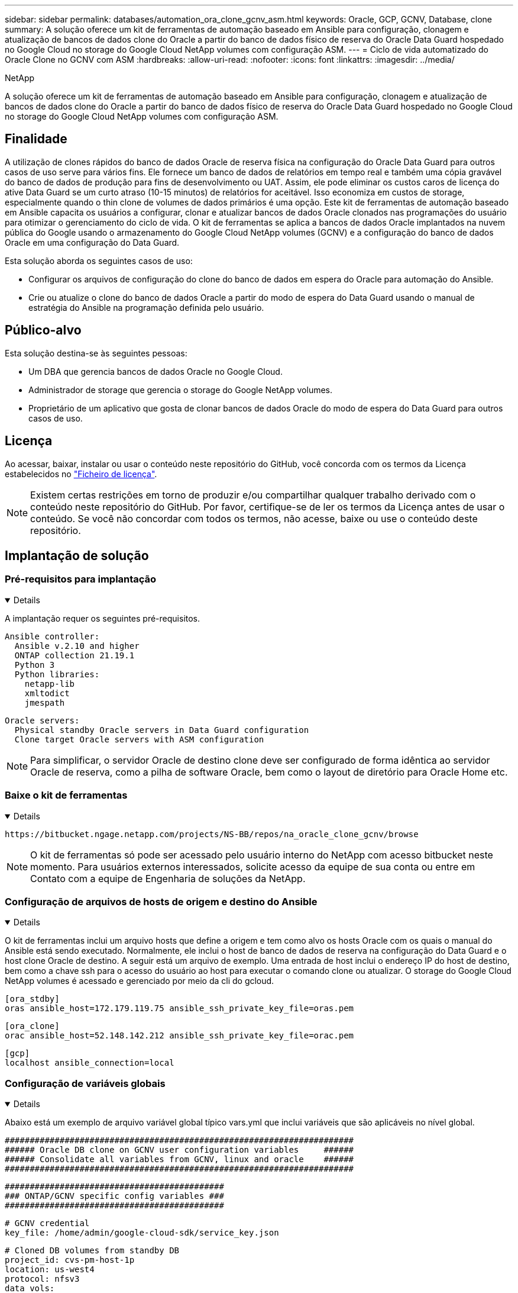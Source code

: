 ---
sidebar: sidebar 
permalink: databases/automation_ora_clone_gcnv_asm.html 
keywords: Oracle, GCP, GCNV, Database, clone 
summary: A solução oferece um kit de ferramentas de automação baseado em Ansible para configuração, clonagem e atualização de bancos de dados clone do Oracle a partir do banco de dados físico de reserva do Oracle Data Guard hospedado no Google Cloud no storage do Google Cloud NetApp volumes com configuração ASM. 
---
= Ciclo de vida automatizado do Oracle Clone no GCNV com ASM
:hardbreaks:
:allow-uri-read: 
:nofooter: 
:icons: font
:linkattrs: 
:imagesdir: ../media/


NetApp

[role="lead"]
A solução oferece um kit de ferramentas de automação baseado em Ansible para configuração, clonagem e atualização de bancos de dados clone do Oracle a partir do banco de dados físico de reserva do Oracle Data Guard hospedado no Google Cloud no storage do Google Cloud NetApp volumes com configuração ASM.



== Finalidade

A utilização de clones rápidos do banco de dados Oracle de reserva física na configuração do Oracle Data Guard para outros casos de uso serve para vários fins. Ele fornece um banco de dados de relatórios em tempo real e também uma cópia gravável do banco de dados de produção para fins de desenvolvimento ou UAT. Assim, ele pode eliminar os custos caros de licença do ative Data Guard se um curto atraso (10-15 minutos) de relatórios for aceitável. Isso economiza em custos de storage, especialmente quando o thin clone de volumes de dados primários é uma opção. Este kit de ferramentas de automação baseado em Ansible capacita os usuários a configurar, clonar e atualizar bancos de dados Oracle clonados nas programações do usuário para otimizar o gerenciamento do ciclo de vida. O kit de ferramentas se aplica a bancos de dados Oracle implantados na nuvem pública do Google usando o armazenamento do Google Cloud NetApp volumes (GCNV) e a configuração do banco de dados Oracle em uma configuração do Data Guard.

Esta solução aborda os seguintes casos de uso:

* Configurar os arquivos de configuração do clone do banco de dados em espera do Oracle para automação do Ansible.
* Crie ou atualize o clone do banco de dados Oracle a partir do modo de espera do Data Guard usando o manual de estratégia do Ansible na programação definida pelo usuário.




== Público-alvo

Esta solução destina-se às seguintes pessoas:

* Um DBA que gerencia bancos de dados Oracle no Google Cloud.
* Administrador de storage que gerencia o storage do Google NetApp volumes.
* Proprietário de um aplicativo que gosta de clonar bancos de dados Oracle do modo de espera do Data Guard para outros casos de uso.




== Licença

Ao acessar, baixar, instalar ou usar o conteúdo neste repositório do GitHub, você concorda com os termos da Licença estabelecidos no link:https://github.com/NetApp/na_ora_hadr_failover_resync/blob/master/LICENSE.TXT["Ficheiro de licença"^].


NOTE: Existem certas restrições em torno de produzir e/ou compartilhar qualquer trabalho derivado com o conteúdo neste repositório do GitHub. Por favor, certifique-se de ler os termos da Licença antes de usar o conteúdo. Se você não concordar com todos os termos, não acesse, baixe ou use o conteúdo deste repositório.



== Implantação de solução



=== Pré-requisitos para implantação

[%collapsible%open]
====
A implantação requer os seguintes pré-requisitos.

....
Ansible controller:
  Ansible v.2.10 and higher
  ONTAP collection 21.19.1
  Python 3
  Python libraries:
    netapp-lib
    xmltodict
    jmespath
....
....
Oracle servers:
  Physical standby Oracle servers in Data Guard configuration
  Clone target Oracle servers with ASM configuration
....

NOTE: Para simplificar, o servidor Oracle de destino clone deve ser configurado de forma idêntica ao servidor Oracle de reserva, como a pilha de software Oracle, bem como o layout de diretório para Oracle Home etc.

====


=== Baixe o kit de ferramentas

[%collapsible%open]
====
[source, cli]
----
https://bitbucket.ngage.netapp.com/projects/NS-BB/repos/na_oracle_clone_gcnv/browse
----

NOTE: O kit de ferramentas só pode ser acessado pelo usuário interno do NetApp com acesso bitbucket neste momento. Para usuários externos interessados, solicite acesso da equipe de sua conta ou entre em Contato com a equipe de Engenharia de soluções da NetApp.

====


=== Configuração de arquivos de hosts de origem e destino do Ansible

[%collapsible%open]
====
O kit de ferramentas inclui um arquivo hosts que define a origem e tem como alvo os hosts Oracle com os quais o manual do Ansible está sendo executado. Normalmente, ele inclui o host de banco de dados de reserva na configuração do Data Guard e o host clone Oracle de destino. A seguir está um arquivo de exemplo. Uma entrada de host inclui o endereço IP do host de destino, bem como a chave ssh para o acesso do usuário ao host para executar o comando clone ou atualizar. O storage do Google Cloud NetApp volumes é acessado e gerenciado por meio da cli do gcloud.

....
[ora_stdby]
oras ansible_host=172.179.119.75 ansible_ssh_private_key_file=oras.pem
....
....
[ora_clone]
orac ansible_host=52.148.142.212 ansible_ssh_private_key_file=orac.pem
....
....
[gcp]
localhost ansible_connection=local
....
====


=== Configuração de variáveis globais

[%collapsible%open]
====
Abaixo está um exemplo de arquivo variável global típico vars.yml que inclui variáveis que são aplicáveis no nível global.

....
######################################################################
###### Oracle DB clone on GCNV user configuration variables     ######
###### Consolidate all variables from GCNV, linux and oracle    ######
######################################################################
....
....
############################################
### ONTAP/GCNV specific config variables ###
############################################
....
....
# GCNV credential
key_file: /home/admin/google-cloud-sdk/service_key.json
....
....
# Cloned DB volumes from standby DB
project_id: cvs-pm-host-1p
location: us-west4
protocol: nfsv3
data_vols:
  - "{{ groups.ora_stdby[0] }}-u02"
  - "{{ groups.ora_stdby[0] }}-u03"
  - "{{ groups.ora_stdby[0] }}-u04"
  - "{{ groups.ora_stdby[0] }}-u05"
  - "{{ groups.ora_stdby[0] }}-u06"
  - "{{ groups.ora_stdby[0] }}-u07"
  - "{{ groups.ora_stdby[0] }}-u08"
....
....
nfs_lifs:
  - 10.165.128.197
  - 10.165.128.196
  - 10.165.128.197
  - 10.165.128.197
  - 10.165.128.197
  - 10.165.128.197
  - 10.165.128.197
....
 nfs_client: 0.0.0.0/0
....
###########################################
### Linux env specific config variables ###
###########################################
....
....
####################################################
### DB env specific install and config variables ###
####################################################
....
....
# Standby DB configuration
oracle_user: oracle
oracle_base: /u01/app/oracle
oracle_sid: NTAP
db_unique_name: NTAP_LA
oracle_home: '{{ oracle_base }}/product/19.0.0/{{ oracle_sid }}'
spfile: '+DATA/{{ db_unique_name }}/PARAMETERFILE/spfile.289.1198520783'
adump: '{{ oracle_base }}/admin/{{ db_unique_name }}/adump'
grid_home: /u01/app/oracle/product/19.0.0/grid
asm_disk_groups:
  - DATA
  - LOGS
....
....
# Clond DB configuration
clone_sid: NTAPDEV
sys_pwd: "XXXXXXXX"
....
....
# Data Guard mode - MaxAvailability or MaxPerformance
dg_mode: MaxAvailability
....
====


=== Configuração das variáveis do host

[%collapsible%open]
====
Variáveis de host são definidas no diretório host_vars chamado como host_name.yml que se aplica apenas ao host específico. Para esta solução, apenas o arquivo de parâmetro de host de banco de dados clone de destino é configurado. Os parâmetros do banco de dados em espera Oracle são configurados no arquivo vars global. Abaixo está um exemplo de arquivo de variável de host orac.yml de Oracle clone DB de destino que mostra a configuração típica.

 # User configurable Oracle clone host specific parameters
....
# Database SID - clone DB SID
oracle_base: /u01/app/oracle
oracle_user: oracle
clone_sid: NTAPDEV
oracle_home: '{{ oracle_base }}/product/19.0.0/{{ oracle_sid }}'
clone_adump: '{{ oracle_base }}/admin/{{ clone_sid }}/adump'
....
....
grid_user: oracle
grid_home: '{{ oracle_base }}/product/19.0.0/grid'
asm_sid: +ASM
....
====


=== Configuração de servidor Oracle de destino de clone adicional

[%collapsible%open]
====
O servidor Oracle de destino clone deve ter a mesma pilha de software Oracle que o servidor Oracle de origem instalado e corrigido. O usuário do Oracle .bash_profile tem ORACLE_BASE e ORACLE_HOME configurado. Além disso, a variável Oracle_HOME deve corresponder à configuração de servidor Oracle de origem. Se a configuração ORACLE_HOME DE destino for diferente da configuração de servidor Oracle de reserva, crie um link simbólico para contornar as diferenças. Segue-se um exemplo.

 # .bash_profile
....
# Get the aliases and functions
if [ -f ~/.bashrc ]; then
       . ~/.bashrc
fi
....
 # User specific environment and startup programs
....
export ORACLE_BASE=/u01/app/oracle
export GRID_HOME=/u01/app/oracle/product/19.0.0/grid
export ORACLE_HOME=/u01/app/oracle/product/19.0.0/NTAP
alias asm='export ORACLE_HOME=$GRID_HOME;export PATH=$PATH:$GRID_HOME/bin;export ORACLE_SID=+ASM'
....

NOTE: Certifique-se de que o parâmetro de configuração ASM_diskstring no host clone DB inclua todos os pontos de montagem NFS de volumes clonados e caminhos de diretório para os dispositivos de disco.

====


=== Execução do Playbook

[%collapsible%open]
====
Há um total de dois playbooks para executar o ciclo de vida do clone do banco de dados Oracle. O clone ou a atualização DE DB podem ser executados sob demanda ou programados como um trabalho crontab.

. Instalar os pré-requisitos da controladora Ansible - apenas uma vez.
+
[source, cli]
----
ansible-playbook -i hosts ansible_requirements.yml
----
. Crie e atualize o banco de dados clone sob demanda ou regularmente a partir do crontab com um script shell para chamar o clone ou atualizar o manual de estratégia.
+
[source, cli]
----
ansible-playbook -i oracle_clone_asm_gcnv.yml -u admin -e @vars/vars.yml
----
+
[source, cli]
----
0 */2 * * * /home/admin/na_oracle_clone_gcnv/oracle_clone_asm_gcnv.sh
----


Para clonar quaisquer bancos de dados adicionais, crie um oracle_clone_n_ASM_gcnv.yml separado e oracle_clone_n_ASM_gcnv.sh. Configure os hosts de destino do Ansible, o arquivo global vars.yml e o arquivo hostname.yml no diretório host_vars de acordo.


NOTE: A execução do kit de ferramentas em vários estágios pausa para permitir que uma tarefa específica seja concluída. Por exemplo, ele pausa por dois minutos para permitir que o clone de volumes de banco de dados seja concluído. Em geral, o padrão deve ser suficiente, mas o calendário pode precisar de ajuste para uma situação ou implementação única.

====


== Onde encontrar informações adicionais

Para saber mais sobre a automação da solução NetApp, consulte o seguinte site link:../automation/automation_introduction.html["Automação de soluções da NetApp"^]
